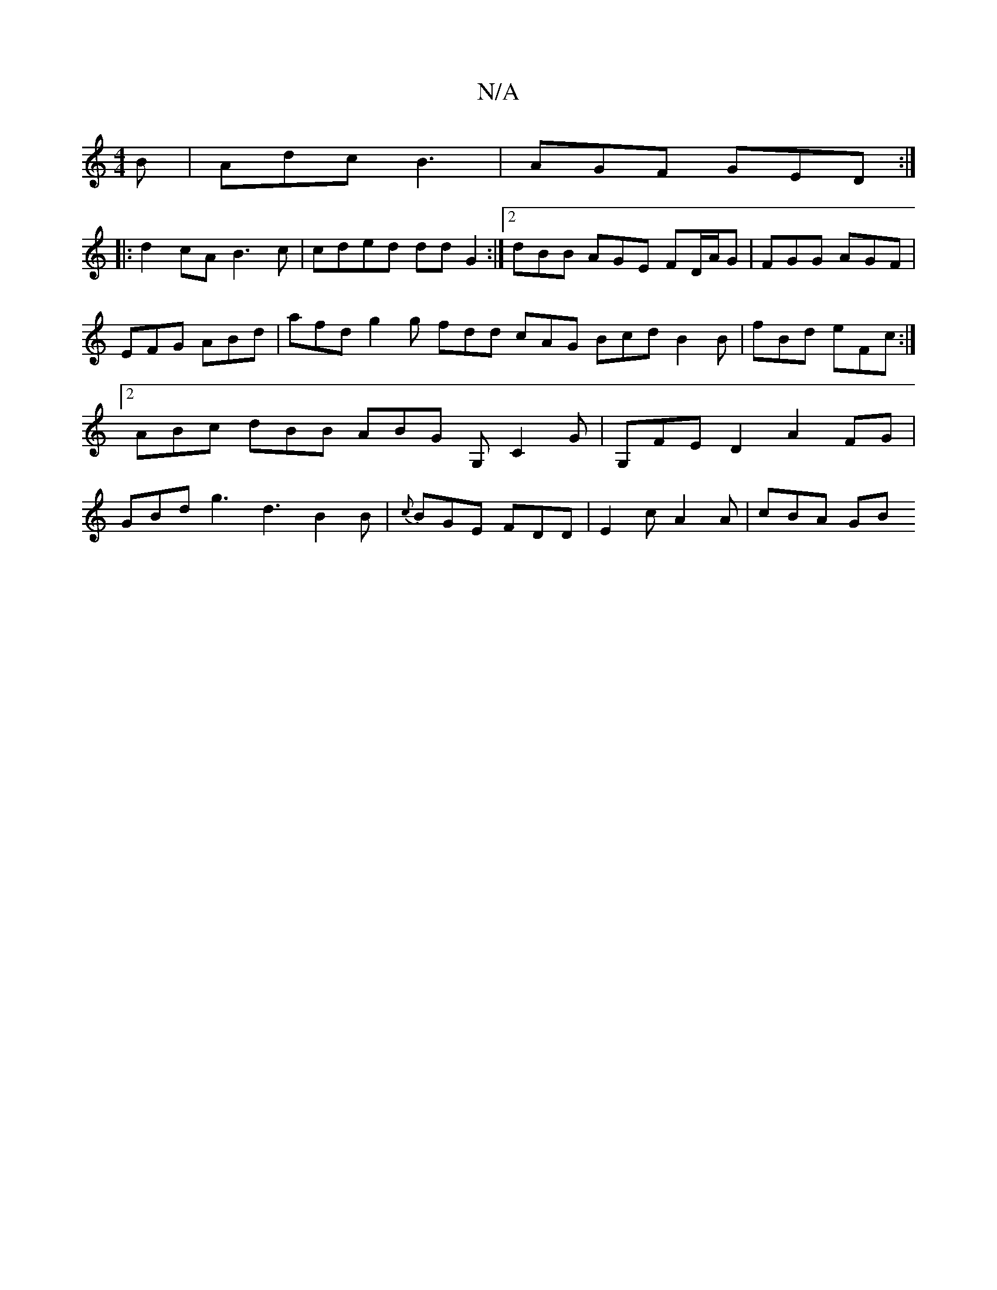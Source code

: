 X:1
T:N/A
M:4/4
R:N/A
K:Cmajor
 B| Adc B3 | AGF GED :|
|:d2cA B3c|cded ddG2:|2 dBB AGE FD/A/G|FGG AGF|EFG ABd | afd g2g fdd cAG Bcd B2B | fBd eFc :|2 ABc dBB ABG G, C2 G|G,}FED2 A2 FG | GBd g3 d3 B2 B| {c}BGE FDD | E2c A2A | cBA GB